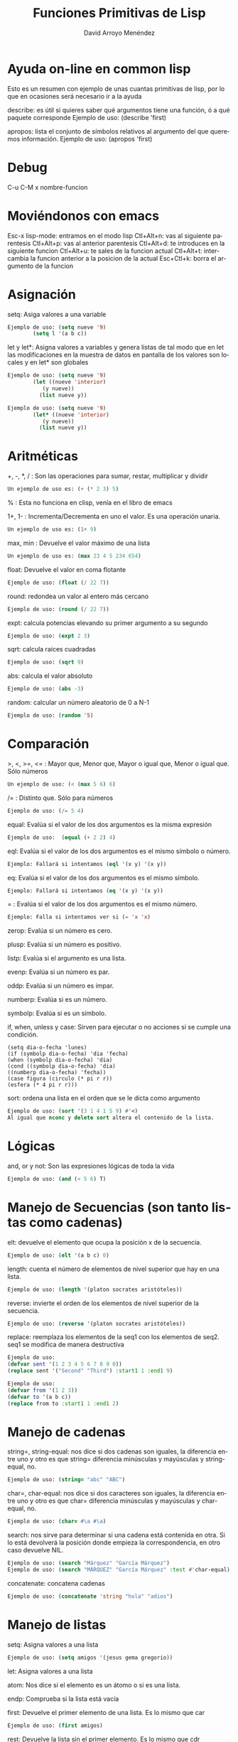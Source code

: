 #+TITLE: Funciones Primitivas de Lisp 
#+LANGUAGE: es
#+AUTHOR: David Arroyo Menéndez
#+HTML_HEAD: <link rel="stylesheet" type="text/css" href="../../css/org.css" />
#+BABEL: :results output :session

* Ayuda on-line en common lisp 

Esto es un resumen con ejemplo de unas cuantas primitivas de lisp, por
lo que en ocasiones será necesario ir a la ayuda

describe: es útil si quieres saber qué argumentos tiene una función, ó a qué paquete corresponde
Ejemplo de uso: (describe 'first)

apropos: lista el conjunto de símbolos relativos al argumento del que queremos información.
Ejemplo de uso: (apropos 'first)
* Debug 
C-u C-M x nombre-funcion
* Moviéndonos con emacs 
   Esc-x lisp-mode: entramos en el modo lisp
   Ctl+Alt+n: vas al siguiente parentesis
   Ctl+Alt+p: vas al anterior parentesis
   Ctl+Alt+d: te introduces en la siguiente funcion
   Ctl+Alt+u: te sales de la funcion actual
   Ctl+Alt+t: intercambia la funcion anterior a la posicion de la actual
   Esc+Ctl+k: borra el argumento de la funcion

* Asignación 
   setq: Asiga valores a una variable
#+BEGIN_SRC lisp
   Ejemplo de uso: (setq nueve '9)
		   (setq l '(a b c))
#+END_SRC

   let y let*: Asigna valores a variables y genera listas de tal modo que en let las modificaciones en la muestra de datos en pantalla de los valores son locales y en let* son globales 
#+BEGIN_SRC lisp
   Ejemplo de uso: (setq nueve '9)
		   (let ((nueve 'interior)
			  (y nueve))
			 (list nueve y))
#+END_SRC
#+BEGIN_SRC lisp
   Ejemplo de uso: (setq nueve '9)
		   (let* ((nueve 'interior)
			  (y nueve))
			 (list nueve y))
#+END_SRC

* Aritméticas 
   +, -, *, / : Son las operaciones para sumar, restar, multiplicar y dividir
#+BEGIN_SRC lisp
   Un ejemplo de uso es: (+ (* 2 3) 5)
#+END_SRC

   % : Esta no funciona en clisp, venía en el libro de emacs

   1+, 1- : Incrementa/Decrementa en uno el valor. Es una operación unaria.
#+BEGIN_SRC lisp
   Un ejemplo de uso es: (1+ 9)
#+END_SRC

   max, min : Devuelve el valor máximo de una lista
#+BEGIN_SRC lisp
   Un ejemplo de uso es: (max 23 4 5 234 654)
#+END_SRC

   float: Devuelve el valor en coma flotante
#+BEGIN_SRC lisp
   Ejemplo de uso: (float (/ 22 7)) 
#+END_SRC   

   round: redondea un valor al entero más cercano
#+BEGIN_SRC lisp
   Ejemplo de uso: (round (/ 22 7)) 
#+END_SRC

   expt: calcula potencias elevando su primer argumento a su segundo
#+BEGIN_SRC lisp
   Ejemplo de uso: (expt 2 3)
#+END_SRC

   sqrt: calcula raices cuadradas
#+BEGIN_SRC lisp
   Ejemplo de uso: (sqrt 9)
#+END_SRC

   abs: calcula el valor absoluto
#+BEGIN_SRC lisp
   Ejemplo de uso: (abs -3)
#+END_SRC

   random: calcular un número aleatorio de 0 a N-1
#+BEGIN_SRC lisp
   Ejemplo de uso: (random '5)
#+END_SRC

* Comparación 
   >, <, >=, <= : Mayor que, Menor que, Mayor o igual que, Menor o igual que. Sólo números
#+BEGIN_SRC lisp
   Un ejemplo de uso: (< (max 5 6) 6)
#+END_SRC

   /= : Distinto que. Sólo para números
#+BEGIN_SRC lisp
   Ejemplo de uso: (/= 5 4)
#+END_SRC

   equal: Evalúa si el valor de los dos argumentos es la misma expresión
#+BEGIN_SRC lisp  
   Ejemplo de uso:  (equal (+ 2 2) 4)
#+END_SRC

   eql: Evalúa si el valor de los dos argumentos es el mismo símbolo o número.
#+BEGIN_SRC lisp
   Ejemplo: Fallará si intentamos (eql '(x y) '(x y))
#+END_SRC

   eq: Evalúa si el valor de los dos argumentos es el mismo símbolo.
#+BEGIN_SRC lisp
   Ejemplo: Fallará si intentamos (eq '(x y) '(x y))
#+END_SRC

   = : Evalúa si el valor de los dos argumentos es el mismo número.
#+BEGIN_SRC lisp
   Ejemplo: Falla si intentamos ver si (= 'x 'x)   
#+END_SRC

   zerop: Evalúa si un número es cero.

   plusp: Evalúa si un número es positivo.

   listp: Evalúa si el argumento es una lista.

   evenp: Evalúa si un número es par.
   
   oddp: Evalúa si un número es impar.

   numberp: Evalúa si es un número.

   symbolp: Evalúa si es un símbolo.

   if, when, unless y case: Sirven para ejecutar o no acciones si se
   cumple una condición.  
#+BEGIN_SRC lisp   Ejemplos de uso: 
   (setq dia-o-fecha 'lunes)
   (if (symbolp dia-o-fecha) 'dia 'fecha) 
   (when (symbolp dia-o-fecha) 'dia) 
   (cond ((symbolp dia-o-fecha) 'dia) 
   ((numberp dia-o-fecha) 'fecha)) 
   (case figura (circulo (* pi r r)) 
   (esfera (* 4 pi r r)))
#+END_SRC

   sort: ordena una lista en el orden que se le dicta como argumento
#+BEGIN_SRC lisp
   Ejemplo de uso: (sort '(3 1 4 1 5 9) #'<)
   Al igual que nconc y delete sort altera el contenido de la lista.
#+END_SRC

* Lógicas 
   and, or y not: Son las expresiones lógicas de toda la vida
#+BEGIN_SRC lisp
   Ejemplo de uso: (and (< 5 6) T)
#+END_SRC

* Manejo de Secuencias (son tanto listas como cadenas) 

   elt: devuelve el elemento que ocupa la posición x de la secuencia.
#+BEGIN_SRC lisp
   Ejemplo de uso: (elt '(a b c) 0)
#+END_SRC
   length: cuenta el número de elementos de nivel superior que hay en una lista.
#+BEGIN_SRC lisp
   Ejemplo de uso: (length '(platon socrates aristóteles))
#+END_SRC
   reverse: invierte el orden de los elementos de nivel superior de la secuencia.
#+BEGIN_SRC lisp
   Ejemplo de uso: (reverse '(platon socrates aristóteles))
#+END_SRC
   replace: reemplaza los elementos de la seq1 con los elementos de seq2. seq1 se modifica de manera destructiva
#+BEGIN_SRC lisp
Ejemplo de uso:
(defvar sent '(1 2 3 4 5 6 7 8 9 0))
(replace sent '("Second" "Third") :start1 1 :end1 9)
#+END_SRC

#+BEGIN_SRC lisp
Ejemplo de uso:
(defvar from '(1 2 3))
(defvar to '(a b c))
(replace from to :start1 1 :end1 2)
#+END_SRC

* Manejo de cadenas 

   string=, string-equal: nos dice si dos cadenas son iguales, la diferencia entre uno y otro es que string= diferencia minúsculas y mayúsculas y string-equal, no.
#+BEGIN_SRC lisp
   Ejemplo de uso: (string= "abc" "ABC")
#+END_SRC     
   char=, char-equal: nos dice si dos caracteres son iguales, la diferencia entre uno y otro es que char= diferencia minúsculas y mayúsculas y char-equal, no.
#+BEGIN_SRC lisp
   Ejemplo de uso: (char= #\a #\a)
#+END_SRC
   search: nos sirve para determinar si una cadena está contenida en otra. Si lo está devolverá la posición donde empieza la correspondencia, en otro caso devuelve NIL.
#+BEGIN_SRC lisp
   Ejemplo de uso: (search "Márquez" "García Márquez")
   Ejemplo de uso: (search "MÁRQUEZ" "García Márquez" :test #'char-equal) ;; así se evita que distinga entre mayúsculas y minúsculas.
#+END_SRC   
   concatenate: concatena cadenas
#+BEGIN_SRC lisp
   Ejemplo de uso: (concatenate 'string "hola" "adios")
#+END_SRC

* Manejo de listas 
   setq: Asigna valores a una lista   
#+BEGIN_SRC lisp
   Ejemplo de uso: (setq amigos '(jesus gema gregorio))
#+END_SRC
   let: Asigna valores a una lista 

   atom: Nos dice si el elemento es un átomo o si es una lista.

   endp: Comprueba si la lista está vacía

   first: Devuelve el primer elemento de una lista. Es lo mismo que car
#+BEGIN_SRC lisp
   Ejemplo de uso: (first amigos)
#+END_SRC
   rest: Devuelve la lista sin el primer elemento. Es lo mismo que cdr
#+BEGIN_SRC lisp
   Ejemplo de uso: (rest amigos)
#+END_SRC
   cadr: Entre c y r puede haber una combinación a y d que denotan el encadenamiento de first y rest.
#+BEGIN_SRC lisp
   Ejemplo de uso: (caddr amigos) = (first (rest (rest amigos)))
#+END_SRC
   second, third, fourth,...: Devuelve el segundo, tercer, o cuarto elemento de una lista (hay hasta el tenth)
#+BEGIN_SRC lisp
   Ejemplo de uso: (third amigos)
#+END_SRC
   cons: Inserta un nuevo elemento en la primera posición de una lista.
#+BEGIN_SRC lisp
   Ejemplo de uso: (cons 'lucas amigos) 
   ;;  Lo que realmente hace cons es hacer que el primer apuntador de la lista sea 'lucas.
#+END_SRC
   append: Combina dos listas en una
#+BEGIN_SRC lisp
   Ejemplo de uso: (setq friends (append amigos '(b c)))
   ;;	   Lo que realmente hace append es copiar amigos en la nueva lista (en nuestro caso friends) y, luego anexa '(b c).
#+END_SRC

   nconc: fusiona dos listas en una. La diferencia con append es que nconc lo hace haciendo que el último apuntador de la primera lista apunte al primero de la segunda.
#+BEGIN_SRC lisp
   Ejemplo de uso: (nconc amigos '(b c))
   ;;	   Si ahora llamamos a amigos desde clisp el resultado no es el que tal vez esperábamos.
#+END_SRC

   list: Elabora una lista con sus argumentos
#+BEGIN_SRC lisp
   Ejemplo de uso: (list '1 '2 '3)
#+END_SRC

   push y pop: meter y sacar un elemento a una lista. Fíjate que podemos usar cons y rest para esos menesteres, la diferencia es que aquí los cambios alteran el contenido de la variable.
#+BEGIN_SRC lisp
   Ejemplo de uso: (pop amigos)
#+END_SRC

   nthcdr: elimina los n primeros elementos de una lista
#+BEGIN_SRC lisp
   Ejemplo de uso: (nthcdr 3 amigos)
#+END_SRC

   butlast: elimina los n últimos elementos de una lista
#+BEGIN_SRC lisp
   Ejemplo de uso: (butlast amigos 2)
#+END_SRC

   last: devuelve una lista en la que se han eliminado todos los elementos menos el último.
#+BEGIN_SRC lisp
   Ejemplo de uso: (last amigos)
#+END_SRC

   assoc: Sirve para recuperar elementos de una lista de asociación. Una lista de asociación es una lista de sublistas, en la que el primer elemento de cada sublista se utiliza como una clave para recuperar la sublista completa. 
#+BEGIN_SRC lisp
   Ejemplo de uso: (setq sara '((estatura 1.7) (peso 65)))
		   (assoc 'peso sara)
(setq fechas '((startyear 2013) (startmonth 06) (endyear 2013) (endmonth 12)))
(assoc 'startyear fechas)
#+END_SRC 

   member: comprueba si un elemento pertenece a una lista y devuelve una lista con los elementos que hay desde el elemento coincidente
#+BEGIN_SRC lisp
   Ejemplo de uso: (member 'c '(b c a))
#+END_SRC   

   delete: se deshace de las ocurrencias del primer argumento que aparezcan en el nivel superior del segundo.
#+BEGIN_SRC lisp
   Ejemplo de uso: (delete 'jorge amigos)
	   Nótese que delete ha borrado del todo a jorge de amigos.
#+END_SRC   

   remove: se deshace de las ocurrencias del primer argumento que aparezcan en el nivel superior del segundo. Aparentemente hace lo mismo que delete, pero en la práctica delete cambia el contenido de la lista y remove no.
#+BEGIN_SRC lisp
   Ejemplo de uso: (remove 'jorge amigos)
   Ejemplo avanzado de uso: (remove '(cara cruz) '((alfa omega) (cara cruz) (zenit nadir)) :test #'equal)
   Ejemplo avanzado de uso: (remove 'cruz '((alfa omega) (cara cruz) (zenit nadir)) :test #'member)
#+END_SRC   



* Funciones que tienen funciones como argumentos 
   mapcar: Simplifica las operaciones de transformación de listas. Se proporciona el procedimiento de transformación y la lista de elementos a transformar.
#+BEGIN_SRC lisp
   Ejemplo de uso: (mapcar #'oddp '(1 2 3))
		   (mapcar #'- '(1 2 3 4))
#+END_SRC   

   remove-if, remove-if-not: Simplifica las operaciones de filtración de listas. De esta manera, remove-if elimina todos elementos que satisfacen un predicado dado.
#+BEGIN_SRC lisp
   Ejemplo de uso: (remove-if #'evenp '(1 2 3 4))
#+END_SRC   

   reduce: Similar a mapcar, simplifica operaciones de filtrado de secuencias.
#+BEGIN_SRC bash
   Ejemplo de uso: 
      (reduce (lambda (best item) 
	  (if (and (oddp item) (> item best)) 
	      item
	    best))
	'(1 4 6 5 8 2 7))
#+END_SRC

   count-if, find-if: Simplifican las operaciones de conteo y localización.
#+BEGIN_SRC lisp
   Ejemplo de uso: (count-if #'evenp '(1 2 3 4))
		   (find-if #'evenp '(1 2 3 4))
#+END_SRC   

   funcall: Permite definir procedimientos que tengan procedimientos como argumentos.
#+BEGIN_SRC lisp
   Ejemplo de uso: (funcall #'first '(1 2 3))
#+END_SRC   

   apply: usa el valor de su primer argumento sobre los elementos de su segundo argumento, el cual debe ser una lista.
#+BEGIN_SRC lisp
   Ejemplo de uso: (apply #'append '((e1 e2) (e3 e4)))
		   (apply #'+ 1 2 3 '(4 5 6))
#+END_SRC   

   lambda: define procedimientos anónimos, es un defun sin nombre del procedimiento, útil para dejar más claro lo que va a hacer el procedimiento. No debe usarse si el procedimiento puede usarse unas cuantas veces.
#+BEGIN_SRC lisp
   Ejemplo de uso: (mapcar #'(lambda (x) (eq x 2)) '(3 4 2 5)) 
   Ejemplo de uso: (defun igualdad (y list) (mapcar #'(lambda (x) (eq x y)) list)) -> Ej. anterior llevado a función
   Ejemplo de uso: ((lambda (x) (list x x)) '(lambda (x) (list x x))) -> programa q se escribe a si mismo
#+END_SRC   

* Iteración sobre números y listas 
   DOTIMES:
       (dotimes (<contador> <límite-superior> <resultado>)
		 <cuerpo del bucle>)
#+BEGIN_SRC lisp
   Ejemplo de uso:
(dotimes (i (length '(2 3 4 5)))
  (if (= 5 (elt '(2 3 4 5) i))
      (print "encontrado 5")))
#+END_SRC

   DOLIST:
       (dolist (<contador> <lista> <resultado>)
		<cuerpo del bucle>)
#+BEGIN_SRC lisp
   Ejemplo de uso:
	   (dolist (i '(2 3 5 6))
		   (if (equal 5 i) (format t "encontrado ~a" i)))
#+END_SRC   

   DO: es mas general que dolist y dotimes
#+BEGIN_SRC lisp
   Ejemplo de uso:
	   (defun nuevo-expt (m n)
		  (do ((resultado 1)		    ;;se inicializa parámetros
		       (exponente n))
		        (when (zerop exponente)       ;;condición de terminación
			  (return resultado))
		       (setq resultado (* m resultado))  ;;cuerpo del bucle
		       (setq exponente (- exponente 1))))
#+END_SRC   

   LOOP: Sólo se detiene al encontrarse con un return
	 (loop <cuerpo>)

   PROG1 y PROGN: ambos interpretan secuencias, progn devuelve el resultado de la n-ésima función y prog1 de la primera.
#+BEGIN_SRC lisp
   Ejemplo de uso: (progn (setq a 'x) (setq b 'y) (setq c 'z))
#+END_SRC   

* Funciones de Lectura y Escritura 
   print, format: son operaciones de salida de texto.
#+BEGIN_SRC lisp
   Ejemplo de uso:  (format t "~%¡Hola!~%Estoy listo para empezar.")
#+END_SRC   

   read: es una operación de lectura de texto.
#+BEGIN_SRC lisp
   Ejemplo de uso: (setq dato-usuario (read))
#+END_SRC   

   read-line: absorve caracteres hasta donde aparece un retorno de carro o un fin de archivo. Luego produce una cadena con los caracteres q preceden el retorno de carro o el final del archivo, seguido de NIL, al menos que read-line encuentre el final del archivos mientras está leyendo una línea, en ese caso es T.
#+BEGIN_SRC lisp
   Ejemplo de uso: (read-line)
   Ejemplo de uso: 
	   (with-open-file (flujo-de-pacientes "pacientes.lsp" :direction :input)
	   (dotimes (n 4) (print (read-line flujo-de-pacientes))))
   Ejemplo de uso:
	   (setq a "line 1 
line2")
	   (read-line (setq input-stream (make-string-input-stream a)))
#+END_SRC   

   read-char: lee un carácter
#+BEGIN_SRC lisp
   Ejemplo de uso: (read-char)
#+END_SRC   

   with-open-file: permite leer y escribir en archivos
   plantilla:
	(with-open-file (<nombre del flujo>
			<"ruta del archivo">
			:direction <:input o :output>)
	   ...)
#+BEGIN_SRC lisp
   Ejemplo de uso:
       (with-open-file (flujo-de-pacientes "pacientes.lsp" 
					   **:direction :input) 
		       (do ((paciente (read flujo-de-pacientes nil 'eof) 
				      (read flujo-de-pacientes nil 'eof))) 
			   ((eq paciente 'eof)) 
			   (format t "~%¡Hola!~%Estoy listo para empezar. ~a" (first paciente))))
#+END_SRC   

   open: permite escribir en archivos
#+BEGIN_SRC lisp
   Ejemplo de uso: (defvar *st-local* (open "/tmp/local1" :direction :output :if-exists :rename-and-delete))
#+END_SRC   

   eval: es una operación que lee y evalúa.
#+BEGIN_SRC lisp
   Ejemplo de uso: (eval (read))
#+END_SRC      

* Propiedades

   get: establece (con setf) y recupera el valor de una propiedad de un símbolo.
#+BEGIN_SRC lisp
   Ejemplo de uso: (setf (get 'luis 'padres) '(alfonso monica)) ;; establece
		   (get 'luis 'padres)				;; recupera
(setf (get 'fechas 'startyear) '2013)
(setf (get 'fechas 'startmonth) '06)
(setf (get 'fechas 'endyear) '2013)
(setf (get 'fechas 'endmonth) '12)
#+END_SRC      

* Arreglos 

   make-array: crea un arreglo en common lisp con la ayuda de setq
#+BEGIN_SRC lisp
   Ejemplo de uso (common lisp): (setq matriz-cl (make-array '(4 4)))
   Ejemplo de uso (emacs lisp): (setq matriz-el '[[1 1 0 1] [0 1 0 1] [0 0 0 0] [0 1 0 0]])
#+END_SRC      

   aref: sirve para recuperar un valor del arreglo
#+BEGIN_SRC lisp
   Ejemplo de uso (common lisp): (setq (aref matriz-cl 0 0) 3)
   Ejemplo de uso (emacs lisp): (aref (aref matriz-el 0) 0)
#+END_SRC

* Estructuras 

  defstruct: define una estructura lisp
#+BEGIN_SRC lisp
  Ejemplo de uso: (defstruct q (key #'identity) (last nil) (elements nil))
#+END_SRC

* Funciones y Macros 
  defun: crea funciones
#+BEGIN_SRC lisp
   Ejemplo de uso: (defun square (x) (* x x))
#+END_SRC      

   defmacro: crea macros
#+BEGIN_SRC lisp
   Ejemplo de uso: (defmacro square (X) `(* ,X ,X))
   Ejemplo de uso: (defmacro square2 (X) `(let ((Temp ,X)) (* Temp Temp)))
#+END_SRC      

   macroexpand-1: devuelve la forma lisp del macro con sus argumentos
#+BEGIN_SRC lisp
   Ejemplo de uso: (macroexpand-1 '(square 9))
#+END_SRC

* Entorno 

   get-universal-time: nos devuelve la fecha actual en formato unix
#+BEGIN_SRC lisp
   Ejemplo de uso: (get-universal-time)
#+END_SRC

   machine-type: nos devuelve la familia de maquina que usamos
#+BEGIN_SRC lisp
   Ejemplo de uso: (machine-type)
#+END_SRC

   time: nos devuelve el coste computacional en common lisp
#+BEGIN_SRC lisp
   Ejemplo de uso: (time (+ 2 3))
#+END_SRC

   benchmark: es la función en elisp que devuelve el coste computacional
#+BEGIN_SRC lisp
   Ejemplo de uso: (benchmark 4 (+ 2 3))
#+END_SRC

* Port 

   getenv: nos devuelve el valor de una variable de entorno
#+BEGIN_SRC lisp
   Ejemplo de uso: (port:getenv "HOME")	
#+END_SRC

* Licencia
Este documento está bajo una [[http://creativecommons.org/licenses/by/3.0/deed][Licencia Creative Commons Reconocimiento Unported 3.0]]

[[file:http://i.creativecommons.org/l/by/3.0/88x31.png]]
